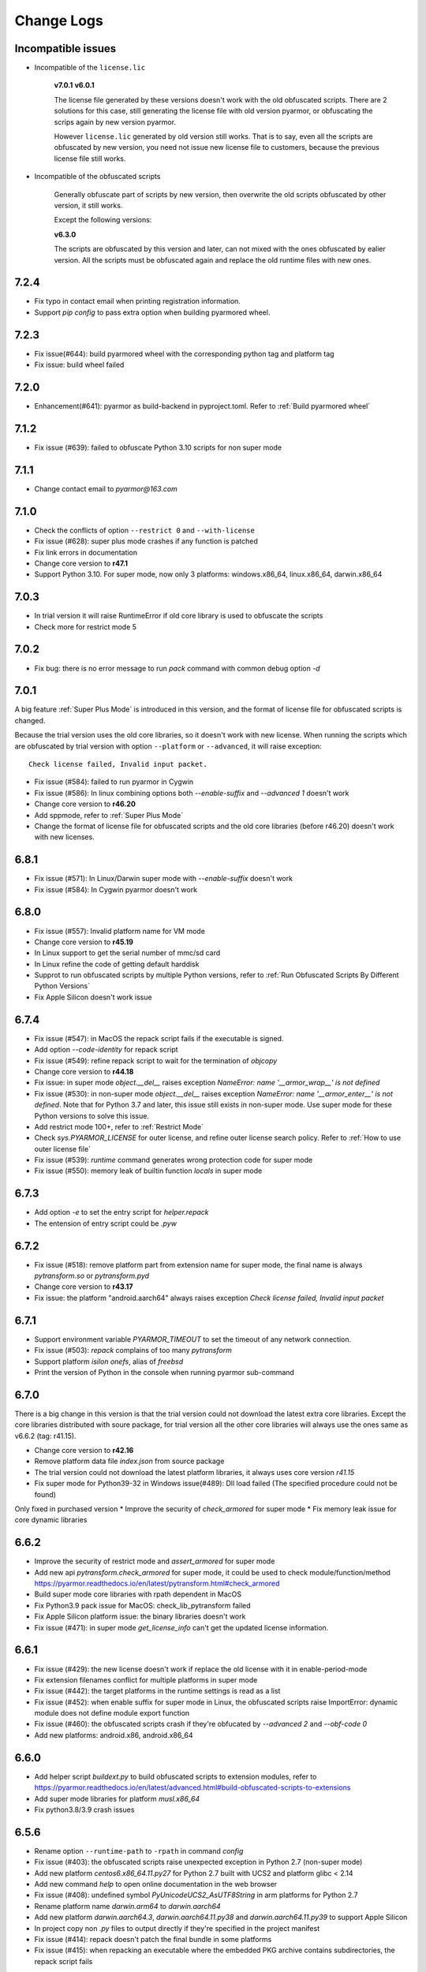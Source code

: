 .. _change logs:

Change Logs
===========

Incompatible issues
-------------------

* Incompatible of the ``license.lic``

   **v7.0.1**
   **v6.0.1**

   The license file generated by these versions doesn't work with the old
   obfuscated scripts. There are 2 solutions for this case, still generating the
   license file with old version pyarmor, or obfuscating the scrips again by new
   version pyarmor.

   However ``license.lic`` generated by old version still works. That is to say,
   even all the scripts are obfuscated by new version, you need not issue new
   license file to customers, because the previous license file still works.

* Incompatible of the obfuscated scripts

   Generally obfuscate part of scripts by new version, then overwrite the old
   scripts obfuscated by other version, it still works.

   Except the following versions:

   **v6.3.0**

   The scripts are obfuscated by this version and later, can not mixed with the
   ones obfuscated by ealier version. All the scripts must be obfuscated again
   and replace the old runtime files with new ones.

..
  The dev version could be installed by this command::

      pip install https://pyarmor.dashingsoft.com/downloads/temp/pyarmor-7.2.0.zip

  It may be changed from time to time to fix new bugs, please update it once it
  doesn't work. If the new version has been released in PyPi, please remove the
  dev version, install the stable version from PyPi.

7.2.4
-----
* Fix typo in contact email when printing registration information.
* Support `pip config` to pass extra option when building pyarmored wheel.

7.2.3
-----
* Fix issue(#644): build pyarmored wheel with the corresponding python tag and
  platform tag
* Fix issue: build wheel failed

7.2.0
-----
* Enhancement(#641): pyarmor as build-backend in pyproject.toml. Refer
  to :ref:`Build pyarmored wheel`

7.1.2
-----
* Fix issue (#639): failed to obfuscate Python 3.10 scripts for non super mode

7.1.1
-----
* Change contact email to `pyarmor@163.com`

7.1.0
-----
* Check the conflicts of option ``--restrict 0`` and ``--with-license``
* Fix issue (#628): super plus mode crashes if any function is patched
* Fix link errors in documentation
* Change core version to **r47.1**
* Support Python 3.10. For super mode, now only 3 platforms: windows.x86_64,
  linux.x86_64, darwin.x86_64

7.0.3
-----
* In trial version it will raise RuntimeError if old core library is used to
  obfuscate the scripts
* Check more for restrict mode 5

7.0.2
-----
* Fix bug: there is no error message to run `pack` command with common debug
  option `-d`

7.0.1
-----
A big feature :ref:`Super Plus Mode` is introduced in this version, and the
format of license file for obfuscated scripts is changed.

Because the trial version uses the old core libraries, so it doesn't work with
new license. When running the scripts which are obfuscated by trial version with
option ``--platform`` or ``--advanced``, it will raise exception::

    Check license failed, Invalid input packet.

* Fix issue (#584): failed to run pyarmor in Cygwin
* Fix issue (#586): In linux combining options both `--enable-suffix` and
  `--advanced 1` doesn't work
* Change core version to **r46.20**
* Add sppmode, refer to :ref:`Super Plus Mode`
* Change the format of license file for obfuscated scripts and the old core
  libraries (before r46.20) doesn't work with new licenses.

6.8.1
-----
* Fix issue (#571): In Linux/Darwin super mode with `--enable-suffix` doesn't work
* Fix issue (#584): In Cygwin pyarmor doesn't work

6.8.0
-----
* Fix issue (#557): Invalid platform name for VM mode
* Change core version to **r45.19**
* In Linux support to get the serial number of mmc/sd card
* In Linux refine the code of getting default harddisk
* Supprot to run obfuscated scripts by multiple Python versions, refer to
  :ref:`Run Obfuscated Scripts By Different Python Versions`
* Fix Apple Silicon doesn't work issue

6.7.4
-----
* Fix issue (#547): in MacOS the repack script fails if the executable is signed.
* Add option `--code-identity` for repack script
* Fix issue (#549): refine repack script to wait for the termination of `objcopy`
* Change core version to **r44.18**
* Fix issue: in super mode `object.__del__` raises exception `NameError: name
  '__armor_wrap__' is not defined`
* Fix issue (#530): in non-super mode `object.__del__` raises exception
  `NameError: name '__armor_enter__' is not defined`. Note that for Python 3.7
  and later, this issue still exists in non-super mode. Use super mode for these
  Python versions to solve this issue.
* Add restrict mode 100+, refer to :ref:`Restrict Mode`
* Check `sys.PYARMOR_LICENSE` for outer license, and refine outer license search
  policy. Refer to :ref:`How to use outer license file`
* Fix issue (#539): `runtime` command generates wrong protection code for super mode
* Fix issue (#550): memory leak of builtin function `locals` in super mode

6.7.3
-----
* Add option `-e` to set the entry script for `helper.repack`
* The entension of entry script could be `.pyw`

6.7.2
-----
* Fix issue (#518): remove platform part from extension name for super
  mode, the final name is always `pytransform.so` or `pytransform.pyd`
* Change core version to **r43.17**
* Fix issue: the platform "android.aarch64" always raises exception `Check
  license failed, Invalid input packet`

6.7.1
-----
* Support environment variable `PYARMOR_TIMEOUT` to set the timeout of any
  network connection.
* Fix issue (#503): `repack` complains of too many `pytransform`
* Support platform `isilon onefs`, alias of `freebsd`
* Print the version of Python in the console when running pyarmor sub-command

6.7.0
-----

There is a big change in this version is that the trial version could not
download the latest extra core libraries. Except the core libraries distributed
with soure package, for trial version all the other core libraries will always
use the ones same as v6.6.2 (tag: r41.15).

* Change core version to **r42.16**
* Remove platform data file `index.json` from source package
* The trial version could not download the latest platform libraries,
  it always uses core version `r41.15`
* Fix super mode for Python39-32 in Windows issue(#489): Dll load failed (The
  specified procedure could not be found)

Only fixed in purchased version
* Improve the security of `check_armored` for super mode
* Fix memory leak issue for core dynamic libraries

6.6.2
-----
* Improve the security of restrict mode and `assert_armored` for super mode
* Add new api `pytransform.check_armored` for super mode, it could be used to
  check module/function/method
  https://pyarmor.readthedocs.io/en/latest/pytransform.html#check_armored
* Build super mode core libraries with rpath dependent in MacOS
* Fix Python3.9 pack issue for MacOS: check_lib_pytransform failed
* Fix Apple Silicon platform issue: the binary libraries doesn't work
* Fix issue (#471): in super mode `get_license_info` can't get the updated
  license information.

6.6.1
-----
* Fix issue (#429): the new license doesn't work if replace the old license with
  it in enable-period-mode
* Fix extension filenames conflict for multiple platforms in super mode
* Fix issue (#442): the target platforms in the runtime settings is read as a list
* Fix issue (#452): when enable suffix for super mode in Linux, the obfuscated
  scripts raise ImportError: dynamic module does not define module export function
* Fix issue (#460): the obfuscated scripts crash if they're obfucated by
  `--advanced 2` and `--obf-code 0`
* Add new platforms: android.x86, android.x86_64

6.6.0
-----
* Add helper script `buildext.py` to build obfuscated scripts to extension
  modules, refer to
  https://pyarmor.readthedocs.io/en/latest/advanced.html#build-obfuscated-scripts-to-extensions
* Add super mode libraries for platform `musl.x86_64`
* Fix python3.8/3.9 crash issues

6.5.6
-----
* Rename option ``--runtime-path`` to ``-rpath`` in command `config`
* Fix issue (#403): the obfuscated scripts raise unexpected exception in Python
  2.7 (non-super mode)
* Add new platform `centos6.x86_64.11.py27` for Python 2.7 built with UCS2 and
  platform glibc < 2.14
* Add new command `help` to open online documentation in the web browser
* Fix issue (#408): undefined symbol `PyUnicodeUCS2_AsUTF8String` in arm
  platforms for Python 2.7
* Rename platform name `darwin.arm64` to `darwin.aarch64`
* Add new platform `darwin.aarch64.3`, `darwin.aarch64.11.py38` and
  `darwin.aarch64.11.py39` to support Apple Silicon
* In project copy non `.py` files to output directly if they're specified in the
  project manifest
* Fix issue (#414): repack doesn't patch the final bundle in some platforms
* Fix issue (#415): when repacking an executable where the embedded PKG archive
  contains subdirectories, the repack script fails

6.5.5
-----
* Add helper script `repack.py`, refer to
  https://pyarmor.readthedocs.io/en/latest/advanced.html#repack-pyinstaller-bundle-with-obfuscated-scripts
* Add more log message when downloading dynamic library failed
* Fix bug: it raises `'str' object has no attribute 'starswith'` when
  obfuscating scripts with some platforms
* Fix `pyarmor_runtime` reentrant issue

6.5.3
-----
* Refine output message when checking registration information by command
  `pyarmor register`
* Runtime function :func:`get_hd_info` accepts keyword parameters ``name`` to get
  hardware information of named device
* Command :ref:`hdinfo` accepts optional parameter ``name``
* Command :ref:`licenses` could bind obfuscated scripts to named hard disk
* Print pretty error message if checking license or loading core dynamic library
  fails when running non-super mode obfuscated scripts
* Fix issue (#387): exception `Function does not end with "):"` is raised when
  obfuscating the scripts

6.5.2
-----
* The command `register` also could register any text file only if it includes
  registration code in one single line
* Add new option `--buy` for command `register`, which used to open shopping
  cart of PyArmor: `pyarmor register --buy`

6.5.1
-----
* Fix issue: it raises exception to register a code by Python 2.7

6.5.0
-----
* Support super mode for Python3.9
* Show deprecation warning for `--advanced 1` and `--advanced 3` if super mode
  is available, use `--advanced 2` and `--advanced 4` instead
* Both registration code and file are supported by the command `register`

6.4.4
-----
* Fix issue (#355): the obfuscated script raises `DeprecationWarning` when
  getting user data from license file in super mode with Python3.8
* Fix issue (#357): Python3.9 doesn't work, the obfuscated scripts raise `unknow
  opcode 53/88` and segmentation fault

6.4.3
-----
* Fix issue(#337): project can't be configured with outer license
* Fix issue(#342): in Windows command `pack` doesn't work if the
  project isn't in the same drive of entry script

6.4.2
-----
* Support binding multiple mac addresses in one machine by format
  `<Mac1,Mac2,Mac3...>` in Windows and Linux
* For platform `linux.x86_64` and `linux.x86`, the core libraries of super mode
  for Python2.7 are linked to usc4, the old ones are linked to ucs2
* Fix pack command issue: outer license may not work in some cases
* The platform `linux.armv6` supports super mode

6.4.1
-----
* Fix bug: for big endian platform, it raises `RuntimeError: Invalid extension,
  no data found` when obfuscating scripts (#323)
* Fix bug: when obfuscating some special scripts in super mode, it raises
  `RuntimeError: Patch function "xxx" failed` (#326)
* Fix serial number of hard disk issue in Windows: the last character is missed
  in some special cases

6.4.0
-----
* Command `obfuscate` accepts multiple arguments as entry scripts
* Fix restrict mode crash issue for Python3.5~3.8 in 32-bit Windows
* Fix super mode issue: attempted relative import beyond top-level package
* Improve security of restrict mode
* For restrict mode 2, do not protect module attributes for performance
* Add restrict mode 5 to protect globals in functions
* Refine the documentation of restrict mode:
  https://pyarmor.readthedocs.io/en/latest/mode.html#restrict-mode
* Fix platform `centos6.x86_64` not found issue (#312)
* On Linux for command `licenses` the option `--bind-mac` supports new
  format: `IfName/MacAddress`, for example, `eth0/00:28:54:af:28`

6.3.7
-----
* A big improvement for restrict mode: the plain script couldn't visit any
  module attribute if this module is obfuscated by restrict mode 2, 3 or 4
* Add option `--runtime` for command `obfuscate`, `build`
* In command `runtime`, deprecate option `--super-mode` and `--vm-mode`, use
  `--advanced` instead.
* Fix encoding issue: couldn't get the right encoding if source encoding is in
  the second line
* Refine example scripts

6.3.6
-----
* Fix pack issue: if `pyi-makespec` could not be found, it will complain of
  `OSError: [WinError 2] The system cannot find the file specified.`
* Fix `PYTHONOPTIMIZE=2` doesn't work issue
* Fix super mode issue: auto patch failed if there are multiple lines in function header
* Fix command `register` issue: it could not show registration information even
  if register successfully. It's introduced in v6.3.5.

6.3.5
-----
* Fix pack project issue: not all the scripts in the project are re-obfuscated
  when packing the project again.
* Clean `license.lic` in the pyarmor package if option `--home` isn't used

6.3.4
-----
* Fix option `--home` issue: the file `license.lic` in this path doesn't work
* Improve the security of core dynamic libraries

6.3.3
-----
* Fix sub-package could not import `pytransform` when it's obfuscated by
  `--bootstrap 3` in super mode
* For Windows platform, add new modes `--advanced 3` and `--advanced 4` to
  enable vm protection.
  Refer to https://pyarmor.readthedocs.io/en/latest/mode.html#vm-mode
* The default value of option `obf-mod` is set to `2`
* Add new platform `linux.mips64` and `linux.mips64el`
* Fix super mode crash issue for `linux.armv7` and `linux.aarch32`

6.3.2
-----
* Fix super mode crash issue for Python37/38 in Windows
* Fix command `pack` issue: the obfuscation option `--enable-suffix` doesn't work

6.3.1
-----
* Fix super mode crash issue for Coroutine functions
* Fix super mode exception issue
* Fix restrict mode 3/4 doesn't work in some cases
* Fix super mode will complain of `insert one redundant line '[None, None]'` issue

6.3.0
-----
From this version, only 2 runtime files are required for non-super mode:

* pytranform.py
* _pytransform.so/dll/dylib

Most of the algorithm are refined to improve the security.

* Refine the algorithm to improve security and performance
* Refine default cross protection code
* Refine runtime files, remove `license.lic` and `pytransform.key`
* Refine pack command
* Refine the obfuscating process for cross platforms
* Refine `benchmark` command, and new option `--advanced`
  Refer to https://pyarmor.readthedocs.io/en/latest/performance.html
* Add platform `musl.mips32` for MIPS32 with musl-libc
* Add common options `--boot` for special cross platform obfuscating
* Rename platform names `alpine.*` to `musl.*`

**Upgrade notes**

The scripts are obfuscated by old version could not work with this version, they
must be obfuscated again.

6.2.9
-----
* Fix cross platform bug: in Windows it may raise exception
  `can't open file '...\Scripts\pyarmor': [Errno 2] No such file or directory`
* Fix super mode bug: in some cases super mode will raise exception `unknown opcode`

6.2.8
-----
* Fix arch `ppc64le` could not work issue
* In `pack` command, clean build cache automatically before packing the obfuscated scripts

6.2.7
-----
* Fix a crash issue in Darwin platform
* Fix super mode issue in Darwin: the obfuscated scripts report "image not found" (#256)
* Document experiment feature: `how to protect data file <https://pyarmor.readthedocs.io/en/latest/advanced.html#how-to-protect-data-files>`_

6.2.6
-----
* Fix `get_license_info` issue: the value of `CODE` is blank

6.2.5
-----
* Add option `--with-license` in the command `build`
* Fix pack issue: the option `--with-license` doesn't work in super mode
* If the code object couldn't be obfuscated in advanced 2 (super mode), fix it
  automatically by inserting one redundant line `[None, None]` at the beginning
  of this code object
* Ignore case when checking mac address if the license is bind to network card
* Add key `ISSUER` in the return value of `get_license_info`

6.2.4
-----
* Fix pack issue for Mac in super mode: `RuntimeError: unexpected pytransform.so`
* Fix pack issue for windows 32-bit system: the default license doesn't work in
  other machines, it complains of `License is not for this machine`

6.2.3
-----
* Add common option ``--home``, so PYARMOR_HOME can be set in the command line
* Fix pack issue: pack command may not work with super mode

6.2.2
-----
* Fix advanced mode issue: advanced mode 1 doesn't work in pyenv and some platforms
* Fix issue(#244): when obfuscating the scripts for cross platform and only one
  platform specified, the obfuscated scripts raise unexpected protection error.

6.2.1
-----
* Fix issue(#244): when specify only one platform the obfuscated scripts raise exception::

    [Errno 2] No such file or directory: 'xxx/_pytransform.so'

* Super mode supports windows.x86, linux.x86, linux.aarch64, linux.aarch32, linux.armv7

6.2.0
-----

In this version, **super mode** is introduced to improve the security.  In this
mode the structure of PyCode_Type is changed, and byte code or word code is
mapped, it's the highest security level in PyArmor. There is only one runtime
file required, that is extension module :mod:`pytransform`, and the form of
obfuscated scripts is unique, no so called :ref:`bootstrap code` which may make
some users confused. All the obfuscated scripts would be like this

.. code:: python

    from pytransform import pyarmor
    pyarmor(__name__, __file__, b'\x0a\x02...', 1)

It's recommended to enable this mode in suitable cases. Now only the latest
Python versions are supported:

* Python 2.7
* Python 3.7
* Python 3.8

It may support Python 3.5, 3.6 later, but Python 3.0~3.4 is out of plan.

* Add new option `--obf-mode`, `--obf-code`, `--wrap-mode` to command `obfuscate`
* Add new value 2 for option `--advanced` to enable super mode, refer to :ref:`using super mode`
* Fix multiprocessing issue: `ValueError: __mp_main__.__spec__ is None` (#232)
* The command `runtime` will generate default protection script `pytransform_protection.py`
* Add new option `--cross-protection` to command `obfuscate` to specify customized protection script
* The default cross protection code will not be injected the entry script if
  `--no-runtime` is specified as obfuscating the scripts. In this case, use
  option `--cross-protection` to specify one protection script
* Change the default capsule location from `~/.pyarmor_capsule.zip` to
  `~/.pyarmor/.pyarmor_capsule.zip`
* Add new functions `get_user_data`, `assert_armored` in runtime module `pytransform`
* Document `how to store runtime file license.lic to any location <https://pyarmor.readthedocs.io/en/latest/advanced.html#storing-runtime-file-license-lic-to-any-location>`_
* Remove the trailing dot from harddisk serial number, it may impact the license verified.

6.1.0
-----
* Add external plugin script `assert_armored.py`
* Enhance the command `licenses`:
   - The final argument could be empty, for example, `pyarmor licenses` will
     generate a default license to `licenses/pyarmor/license.lic`
   - If the output is end with `license.lic`, it will not append any other path,
     just save it as it is. For example, `pyarmor licenses -O dist/license.lic`
     will save the final output to `dist/license.lic`
   - Add new option `--fixed`, and document `how to use this option to improve
     the security`_
* In command `pack`, the default license will be generated with `--fixed` to
  improve the security

.. _how to use this option to improve the security: https://pyarmor.readthedocs.io/en/latest/advanced.html#binding-obfuscated-scripts-to-python-interpreter

6.0.2
-----
* Refine the obfuscated code object to improve security
* Refine plugin code to make it clear
  https://pyarmor.readthedocs.io/en/latest/how-to-do.html#how-to-deal-with-plugins
* Add internal plugin `assert_armored` and document basic usage
  https://pyarmor.readthedocs.io/en/latest/advanced.html#checking-imported-function-is-obfuscated

6.0.1
-----
* Fix restrict mode 3 bug: the obfuscated script crashes or complains of this
  error: `This function could not be called from the plain script` (#219)
* Fix bug: the obfuscated script raises unknown opcode error when the script is
  obfuscated by `obf_code=2` if there is recursive function call
* Fix command `init` and `config` bug: the entry script is set to `.` other than
  empty when passing ``--entry=""``
* Fix bug: the traceback will print very long line if the obfuscated script
  raises exception
* Fix bug: in some special cases the obfuscated scripts which are obfuscated
  with ``--enable-suffix`` still conflict with other obfuscated packages
* Refine the error message as violating restrict mode
* The obfuscated script will raise exception `RuntimeError` other than quit
  directly when something is wrong
  **Now it will print a pretty traceback to find where is the problem**
* When generating `license.lic` for the obfuscated scripts, the license version
  information will be embedded into the license file implicitly
* Do not transfer exception type to `PytransformError` as pyarmor initializes
  failed

**Upgrade notes:**

The license file generated by this version doesn't work with the old obfuscated
scripts. There are 2 solutions for this case:

* Still generating the license file with old version pyarmor
* Or obfuscating the scrips again by new version pyarmor

5.9.8
-----
* Fix restrict mode 3 bug: the obfuscated function failed if it's called from
  generator function even in the obfuscated script.
* In pack command it will try to use the encoding `coding: xxx` in the first
  comment line of `.spec` file

5.9.7
-----
* Fix pack issue: it will raise `UnicodeDecodeError` when the source path
  includes non-ascii characters(#217)
* Fix obfuscate issue for Python2: it will raise `UnicodeDecodeError` when the
  source path includes non-ascii characters
* Refine pack command: it will print the output of PyInstaller to the console
  either

5.9.6
-----
* Refine pack command. Now it's easy to pack the obfuscated scripts with an
  exists `.spec` file, just specify it by ``-s``, refer to
  https://pyarmor.readthedocs.io/en/latest/advanced.html#bundle-obfuscated-scripts-with-customized-spec-file

5.9.5
-----
* Change the plugin search policy, do not support enviorment variable
  `PYARMOR_PLUGIN`, but search folder `plugins` in the pyarmor package path.
* Add a new path `plugins` in the package source, there are several common
  plugins. So it's easy to check internet time by this way::

      pyarmor obfuscate --plugin check_ntp_time foo.py

  Before that both of these lines should be inserted into ``foo.py``::

      # {PyArmor Plugins}
      # PyArmor Plugin: check_ntp_time()

* Fix pack bug: `pyi-makespec: error: unrecognized arguments: -y` if
  extra options are passed
* Document command `pack` in details:
  https://pyarmor.readthedocs.io/en/latest/man.html#pack

5.9.4
-----
* Fix pack issue: `pyi-makespec` doesn't work
* Add new platform: `uclibc-armv7`
* Fix issue: guess encoding failed if there are non-ascii characters in the second line
* Document how to work with Nuitka,
  https://pyarmor.readthedocs.io/en/latest/advanced.html#work-with-nuitka

5.9.3
-----
* Add new option ``--enable-period-mode`` in the command `licenses`
* When running the obfuscated scripts it will check license periodly (per hour)
  if the option ``--enable-period-mode`` is set in the license file

5.9.2
-----
* Fix bug: the command `pyarmor runtime --platform alpine.x86_64` raises error (#201)
* Fix bug: the platform `linux.armv6` doesn't work in Raspberry PI Zero W,
  rebuild the dynamic library with `-march=armv6 -mfloat-abi=hard -marm`

5.9.1
-----
* Python debugger and profile tool could work with the plain python
  scripts even if the obfuscated packages are imported. Note that the
  obfuscated scripts still couldn't be traced.
* Refine `pack` command, use `pyi-makespec` to generate `.spec` file
* Fix advanced mode fails in some linux platforms
* Support platform `linux.armv6`
* Fix python38 issue: in the wrap mode the footer block isn't executed

5.9.0
-----
pyarmor-webui is published as a separated package, it has been removed from
source package of pyarmor. Now it's a full feature webui, and could be installed
by `pip install pyarmor-webui`.

* Support environment variable `PYARMOR_HOME` as one extra path to find the
  `license.lic` of pyarmor. Now the search order is:
    - In the package path of pyarmor
    - `$PYARMOR_HOME/.pyarmor/license.lic`
    - `$HOME/.pyarmor/license.lic`
    - `$USERPROFILE/.pyarmor/license.lic` (Only for Windows)
* In command `licenses` if option `output` is set, do not append extra path
  `licenses` in the final output path
* In command `obfuscate` with option `--exact`, all the scripts list in the
  command line will be taken as entry script.
* The last argument in command `pack` could be a project path or .json file
* Add new option ``--name`` in the command `pack`
* Add new project attribute `license_file`, `bootstrap_code`
* Add new option ``--with-license``, ``--bootstrap`` in the command `config`
* Add new option ``--bootstrap`` in the command `obfuscate`
* The options ``--package-runtime`` doesn't support `2` and `3`, use
  ``--bootstrap=2`` or ``--bootstrap=3`` instead
* For command `licenses` the generated license could be printed to stdout by
  setting the option ``--output`` to `stdout`

5.8.9
-----
* Fix cross platform issue for vs2015.x86 and vs2015.x86_64
* In command `config` add option ``--advanced`` as alias of ``--advanced-mode``

5.8.8
-----
* Fix issue: the obfuscated scripts will crash when importing the
  packages obfuscated with advanced mode by other registered pyarmor

5.8.7
-----
In this version, the scripts could be obfuscated with option ``--enable-suffix``,
then the name of the runtime package and builtin functions will be unique. By
this way the scripts obfuscated by different capsule could run in the same
Python interpreter.

For example, the bootstrap code may like this with suffix `_vax_000001`::

    from pytransform_vax_000001 import pyarmor_runtime
    pyarmor_runtime(suffix="_vax_000001")

Refer to
https://pyarmor.readthedocs.io/en/latest/advanced.html#obfuscating-package-no-conflict-with-others

* Add option ``--enable-suffix`` in the commands `obfuscate`, `config` and `runtime`
* Add option ``--with-license`` in the command `pack`
* Fix issue: the executable file made by `pack` raises protection fault exception on MacOSX

5.8.6
-----
* Raise exception other than `sys.exit(1)` when pyarmor_runtime fails
* Refine cross protection code to improve the security
* Fix issue: advanced mode fails in some MacOSX machines with python2.7

5.8.5
-----
* Add platform data file `index.json` to source package
* Refine core library for platform MacOSX

5.8.4
-----
* Fix issue: advanced mode doesn't work in some MacOSX machines.
* Fix issue: can't get the serial number of SSD harddisk in MacOSX platform

5.8.3
-----
* Fix issue: the `_pytransform.dll` for windows.x86_64 is not latest

5.8.2
-----
* Fix issue: the option ``--exclude`` in command `obfuscate` could not exclude `.py` files
* Refine command `pack`

5.8.1
-----
* Fix issue: check license failed if there is no environment variable `HOME` in linux platform
* Add new value `3` for option ``--package-runtime``, the bootstrap code will always use relative import with an extra leading dot
* The command `runtime` also generates bootstrap script `pytransform_bootstrap.py`
* Add option ``--inside`` in command `runtime` to generate bootstrap package `pytransform_bootstrap`
* Document how to run unittest of obfuscated scripts, refer to
  https://pyarmor.readthedocs.io/en/latest/advanced.html#run-unittest-of-obfuscated-scripts

5.8.0
-----
* Move the license file of pyarmor from the install path of pyarmor package to user home path `~/.pyarmor`
* Refine error messages so that the users could solve most of problems by the hints.
* Refine command `pack`, use hook `hook-pytransform.py` to add the runtime files.
* The command `pack` supports customized spec file, refer to
  https://pyarmor.readthedocs.io/en/latest/advanced.html#bundle-obfuscated-scripts-with-customized-spec-file
* In runtime module `pytransform`, the functions may raise `Exception` instead of `PytransformError` in some cases.
* In command `register`, add option ``--legency`` to store `license.lic` in the traditional way
* Fix platform name issue: in some linux platforms the platform name may not be right

5.7.10
------
* Fix new linux platform `centos6.x86_64` issue: raise TypeError when run `pyarmor` twice.

5.7.9
-----
* Support new linux platform `centos6.x86_64`, arch is x86_64, glibc < 2.14
* Do not print traceback if no option ``--debug`` specified as running `pyarmor`

5.7.8
-----
* When the obfuscated scripts raise exception, eliminate the very long line from traceback to make it clear

5.7.7
-----
* Fix issue: `pyarmor` load `_pytransform.dll` faild by 32-bit Python in 64-bit Windows.

5.7.6
-----
* Add option ``--update`` for command `download` to update all the downloaded dynamic libraries automatically
* Fix issue: the obfuscated script raises unexpected exception when the license is expired

5.7.5
-----
* Standardize platform names, refer to
  https://pyarmor.readthedocs.io/en/v5.7.5/platforms.html#standard-platform-names
* Run obfuscated scripts in multiple platforms, refer to
  https://pyarmor.readthedocs.io/en/v5.7.5/advanced.html#running-obfuscated-scripts-in-multiple-platforms
* Downloaded dynamic library files by command `command` will be saved in the
  `~/.pyarmor/platforms` other than the installed path of pyarmor package.
* Refine `platforms` folder structure according to new standard platform name
* In command `obfuscate`, `build`, `runtime`, specify the option ``--platform``
  multiple times, so that the obfuscated scripts could run in these platforms

5.7.4
-----
* Fix issue: command `obfuscate` fails if the option ``--src`` is specifed

5.7.3
-----
* Refine :mod:`pytransform` to handle error message of core library
* Refine command online help message
* Sort the scripts being to obfuscated to fix some random errors (#143)
* Raise exception other than call `sys.exit` if `pyarmor` is called from another Python script directly
* In the function `get_license_info` of module :mod:`pytransform`
    - Change the value to `None` if there is no corresponding information
    - Change the key name `expired` to upper case `EXPIRED`

5.7.2
-----
* Fix plugin codec issue (#138): 'gbk' codec can't decode byte 0x82 in position 590: illegal multibyte sequence
* Project src may be relative path base on project path
* Refine plugin and document it in details: https://pyarmor.readthedocs.io/en/v5.7.2/how-to-do.html#how-to-deal-with-plugins
* Add common option ``--debug`` for `pyarmor` to show more information in the console
* Project commands, for examples `build`, `cofig`, the last argument supports any valid project configuration file

5.7.1
-----
* Add command `runtime` to generate runtime package separately
* Add the first character as alias for command `obfuscate, licenses, pack, init, config, build`
* Fix cross platform obfuscating scripts don't work issue (#136).
  This bug should be exists from v5.6.0 to v5.7.0
  Related target platforms `armv5, android.aarch64, ppc64le, ios.arm64, freebsd, alpine, alpine.arm, poky-i586`

5.7.0
-----
There are 2 major changes in this version:

1. The runtime files are saved in the separated folder `pytransform` as package::

    dist/
        obf_foo.py

        pytransform/
            __init__.py
            license.lic
            pytransform.key
            ...

**Upgrade notes**:

* If you have generated new runtime file "license.lic", it should be copied to
  `dist/pytransform` other than `dist/`

* If you'd like to save the runtime files in the same folder with obfuscated
  scripts as before, obfuscating the scripts with option `package-runtime` like
  this::

    pyarmor obfuscate --package-runtime=0 foo.py
    pyarmor build --package-runtime=0

2. The bootstrap code must be in the obfuscated scripts, and it must be entry
   script as obfuscating.

**Upgrade notes**:

* If you have inserted bootstrap code into the obfuscated script `dist/foo.py`
  which is obfuscated but not as entry script manually. Do it by this command
  after v5.7.0::

    pyarmor obfuscate --no-runtime --exact foo.py

* If you need insert bootstrap code into plain script, first obfuscate an empty
  script like this::

    echo "" > pytransform_bootstrap.py
    pyarmor obfuscate --no-runtime --exact pytransform_bootstrap.py

  Then import `pytransform_bootstrap` in the plain script.

Other changes:

* Change default value of project attribute `package_runtime` from 0 to 1
* Change default value of option ``--package-runtime`` from 0 to 1 in command `obfuscate`
* Add option ``--no-runtime`` for command `obfuscate`
* Add optioin ``--disable-restrict-mode`` for command `licenses`

5.6.8
-----
* Add option ``--package-runtime`` in command `obfuscate`, `config` and `build`
* Add attribute `package_runtime` for project
* Refine default cross protection code
* Remove deprecated flag for option ``--src`` in command `obfuscate`
* Fix help message errors in command `obfuscate`

5.6.7
-----
* Fix issue (#129): "Invalid input packet" on raspberry pi (armv7)
* Add new obfuscation mode: obf_code == 2

5.6.6
-----
* Remove unused exported symbols from core libraries

5.6.5
-----
* Fix win32 issue: verify license failed in some cases
* Refine core library to improve security

5.6.4
-----
* Fix segmentation fault issue for Python 3.8

5.6.3
-----
* Add option `-x` in command `licenses` to save extra data in the license file. It's mainly used to extend license type.

5.6.2
-----
* Fix `pyarmor-webui` start issue in some cases:  can't import name '_project'

5.6.1
-----
* The command `download` will check the version of dynamic library to
  be sure it works with the current PyArmor.

5.6.0
-----
In this version, new `private capsule`, which use 2048 bits RSA key to
improve security for obfucated scripts, is introduced for purchased
users. All the trial versions still use one same `public capsule`
which use 1024 bits RSA keys. After purchasing PyArmor, a keyfile
which includes license key and `private capsule` will be sent to
customer by email.

For the previous purchased user, the old private capsules which are
generated implicitly by PyArmor after registered PyArmor still work,
but maybe not supported later. Contact jondy.zhao@gmail.com if you'd
like to use new `private capsule`.

The other changes:

* Command `register` are refined according to new private capsule

**Upgrade Note for Previous Users**

There are 2 solutions:

1. Still use old license code.

It's recommanded that you have generated some customized "license.lic"
for the obfuscated scrips and these "license.lic" files have been
issued to your customers. If use new key file, all the previous
"license.lic" does not work, you need generate new one and resend to
your customers.

Actually the command `pip install --upgrade pyarmor` does not overwrite the
purchased license code, you need not run command `pyarmor register` again. It
should still work, you can check it by run `pyarmor -v`.

Or in any machine in which old version pyarmor is running, compress the
following 2 files to one archive "pyarmor-regfile.zip":

* license.lic, which locates in the installed path of pyarmor
* .pyarmor_capsule.zip, which locates in the user HOME path

Then register this keyfile in the new version of pyarmor

    pyarmor register pyarmor-regfile.zip

2. Use new key file.

It's recommanded that you have not yet issued any customized "license.lic" to
your customers.

Forward the purchased email received from MyCommerce to jondy.zhao@gmail.com,
and the new key file will be sent to the registration email. If pyarmor license
is purchased after 2017-10-10, no fee for this upgrading. Before 2017-10-10,
please purchase a new license for latest pyarmor.

5.5.7
-----
* Fix webui bug: raise "name 'output' is not defined" as running `packer`

5.5.6
-----
* Add new restrict mode 2, 3 and 4 to improve security of the obfuscated scripts, refer to :ref:`Restrict Mode`
* In command `obfuscate`, option ``--restrict`` supports new value 2, 3 and 4
* In command `config`, option ``--disable-restrict-mode`` is deprecrated
* In command `config`, add new option ``--restrict``
* In command `obfuscate` the last argument could be a directory

5.5.5
-----
* Win32 issue: the obfuscated scripts will print extra message.

5.5.4
-----
* Fix issue: the output path isn't correct when building a package with multiple entries
* Fix issue: the obfuscated scripts raise SystemError "unknown opcode" if advanced mode is enabled in some MacOS machines

5.5.3
-----
* Fix issue: it will raise error "Invalid input packet" to import 2 independent obfuscated packages in 64-bit Windows.

5.5.2
-----
* Fix bug of command `pack`: the obfuscated modules aren't packed into the
  bundle if there is an attribute `_code_cache` in the `a.pure`

5.5.1
-----
* Fix bug: it could not obfuscate more than 32 functions in advanced mode even
  pyarmor isn't trial version.
* In command `licenses`, the output path of generated license file is truncated
  if the registration code is too long, and all the invalid characters for path
  are removed.

5.5.0
-----
* Fix issue: Warning: code object xxxx isn't wrapped (#59)
* Refine command `download`, fix some users could not download library file from pyarmor.dashingsoft.com
* Introduce advanced mode for x86/x64 arch, it has some limitations in trial version
* Add option ``--advanced`` for command `obfuscate`
* Add new property `advanced_mode` for project

A new feature **Advanced Mode** is introduced in this version. In this mode the
structure of PyCode_Type is changed a little to improve the security. And a hook
also is injected into Python interpreter so that the modified code objects could
run normally. Besides if some core Python C APIs are changed unexpectedly, the
obfuscated scripts in advanced mode won't work. Because this feature is highly
depended on the machine instruction set, it's only available for x86/x64 arch
now. And pyarmor maybe makes mistake if Python interpreter is compiled by old
gcc or some other `C` compiles. It's welcome to report the issue if Python
interpreter doesn't work in advanced mode.

Take this into account, the advanced mode is disabled by default. In order to
enable it, pass option ``--advanced`` to command `obfuscate`. But in next minor
version, this mode may be enable by default.

**Upgrade Notes**:

Before upgrading, please estimate Python interpreter in product environments to
be sure it works in advanced mode. Here is the guide

https://github.com/dashingsoft/pyarmor-core/tree/v5.3.0/tests/advanced_mode/README.md

It is recommended to upgrade in the next minor version.

5.4.6
-----
* Add option ``--without-license`` for command `pack`. Sample usage refer to
  https://pyarmor.readthedocs.io/en/latest/advanced.html#bundle-obfuscated-scripts-to-one-executable-file
* Add option ``--debug`` for command `pack`. If this option isn't set, all the build files will be removed after packing.

5.4.5
-----
* Enhancement: In Linux support to get the serial number of NVME harddisk
* Fix issue: After run command `register`, pyarmor could not generate capsule if there is `license.lic` in the current path

5.4.4
-----
* Fix issue: In Linux could not get the serial number of SCSI harddisk
* Fix issuse: In Windows the serial number is not right if the leading character is alpha number

5.4.3
-----
* Add function `get_license_code` in runtime module `pytransform`, which mainly used in plugin to extend license type.
  Refer to https://pyarmor.readthedocs.io/en/latest/advanced.html#using-plugin-to-extend-license-type
* Fix issue: the command `download` always shows trial version

5.4.2
-----
* Option ``--exclude`` can use multiple times in command `obfuscate`
* Exclude build path automatically in command `pack`

5.4.1
-----
* New feature: do not obfuscate functions which name starts with `lambda_`
* Fix issue: it will raise `Protection Fault` as packing obfuscated scripts to one file

5.4.0
-----
* Do not obfuscate lambda functions by default
* Fix issue: local variable `platname` referenced before assignment

5.3.13
------
* Add option ``--url`` for command `download`

5.3.12
------
* Add integrity checks for the downloaded binaries (#85)

5.3.11
------
* Fix issue: get wrong harddisk's serial number for some special cases in Windows

5.3.10
------
* Query harddisk's serial number without administrator in Windows

5.3.9
-----
* Remove the leading and trailing whitespace of harddisk's serial number

5.3.8
-----
* Fix non-ascii path issue in Windows

5.3.7
-----
* Fix bug: the bootstrap code isn't inserted correctly if the path of entry script is absolute path.

5.3.6
-----
* Fix bug: protection code can't find the correct dynamic library if distributing obfuscated scripts to other platforms.
* Document how to distribute obfuscated scripts to other platforms
  https://pyarmor.readthedocs.io/en/latest/advanced.html#distributing-obfuscated-scripts-to-other-platform

5.3.5
-----
* The bootstrap code could run many times in same Python interpreter.
* Remove extra `.` from the bootstrap code of `__init__.py` as building project without runtime files.

5.3.4
-----
* Add command `download` used to download platform-dependent dynamic libraries
* Keep shell line for obfuscated entry scripts if there is first line starts with `#!`
* Fix issue: if entry script is not in the `src` path, bootstrap code will not be inserted.

5.3.3
-----
* Refine `benchmark` command
* Document the performance of obfuscated scripts https://pyarmor.readthedocs.io/en/latest/performance.html
* Add command `register` to take registration code effects
* Rename trial license file `license.lic` to `license.tri`

5.3.2
-----
* Fix bug: if there is only one comment line in the script it will raise IndexError as obfuscating this script.

5.3.1
-----
* Refine `pack` command, and make output clear.
* Document plugin usage to extend license type for obufscated scripts. Refer to
  https://pyarmor.readthedocs.io/en/latest/advanced.html#using-plugin-to-extend-license-type

5.3.0
-----
* In the trial version of PyArmor, it will raise error as obfuscating the code object which size is greater than 32768 bytes.
* Add option ``--plugin`` in command `obfuscate`
* Add property `plugins` for Project, and add option ``--plugin`` in command `config`
* Change default build path for command `pack`, and do not remove it after command finished.

5.2.9
-----
* Fix segmentation fault issue for python3.5 and before: run too big obfuscated code object (>65536 bytes) will crash (#67)
* Fix issue: missing bootstrap code for command `pack` (#68)
* Fix issue: the output script is same as original script if obfuscating scripts with option ``--exact``

5.2.8
-----
* Fix issue: `pyarmor -v` complains `not enough arguments for format string`

5.2.7
-----
* In command `obfuscate` add new options ``--exclude``, ``--exact``,
  ``--no-bootstrap``, ``--no-cross-protection``.
* In command `obfuscate` deprecate the options ``--src``, ``--entry``,
  ``--cross-protection``.
* In command `licenses` deprecate the option ``--bind-file``.

5.2.6
-----
* Fix issue: raise codec exception as obfuscating the script of utf-8 with BOM
* Change the default path to user home for command `capsule`
* Disable restrict mode by default as obfuscating special script `__init__.py`
* Refine log message

5.2.5
-----
* Fix issue: raise IndexError if output path is '.' as building project
* For Python3 convert error message from bytes to string as checking license failed
* Refine version information

5.2.4
-----
* Fix arm64 issue: verify rsa key failed when running the obufscated scripts(#63)
* Support ios (arm64) and ppc64le for linux

5.2.3
-----
* Refine error message when checking license failed
* Fix issue: protection code raises ImportError in the package file `__init.py__`

5.2.2
-----
* Improve the security of dynamic library.

5.2.1
-----
* Fix issue: in restrict mode the bootstrap code in `__init__.py` will raise exception.
* Add option ``--cross-protection`` in command `obfuscate`

5.2.0
-----
* Use global capsule as default capsule for project, other than creating new one for each project
* Add option ``--obf-code``, ``--obf-mod``, ``--wrap-mode``, ``--cross-protection`` in command `config`
* Add new attributes for project: `obf_code`, `obf_mod`, `wrap_mode`, `cross_protection`
* Deprecrated project attributes `obf_code_mode`, `obf_module_mode`, use `obf_code`, `obf_mod`, `wrap_mode` instead
* Change the behaviours of `restrict mode`, refer to https://pyarmor.readthedocs.io/en/latest/advanced.html#restrict-mode
* Change option ``--restrict`` in command `obfuscate` and `licenses`
* Remove option ``--no-restrict`` in command `obfuscate`
* Remove option ``--clone`` in command `init`

5.1.2
-----
* Improve the security of PyArmor self

5.1.1
-----
* Refine the procedure of encrypt script
* Reform module `pytransform.py`
* Fix issue: it will raise exception if no entry script when obfuscating scripts
* Fix issue: 'gbk' codec can't decode byte 0xa1 in position 28 (#51)
* Add option ``--upgrade`` for command `capsule`
* Merge runtime files `pyshield.key`, `pyshield.lic` and `product.key` into `pytransform.key`

**Upgrade notes**

The capsule created in this version will include a new file
`pytransform.key` which is a replacement for 3 old runtime files:
`pyshield.key`, `pyshield.lic` and `product.key`.

The old capsule which created in the earlier version still works, it
stills use the old runtime files. But it's recommended to upgrade the
old capsule to new version. Just run this command::

    pyarmor capsule --upgrade

All the license files generated for obfuscated scripts by old capsule
still work, but all the scripts need to be obfuscated again to take
new capsule effects.

5.1.0
-----
* Add extra code to protect dynamic library `_pytransform` when obfuscating entry script
* Fix compling error when obfuscating scripts in windows for Python 26/30/31 (newline issue)

5.0.5
-----
* Refine `protect_pytransform` to improve security, refer to https://pyarmor.readthedocs.io/en/latest/security.html

5.0.4
-----
* Fix `get_expired_days` issue, remove decorator `dllmethod`
* Refine output message of `pyarmor -v`

5.0.3
-----
* Add option `-q`, ``--silent``, suppress all normal output when running any PyArmor command
* Refine runtime error message, make it clear and more helpful
* Add new function `get_hd_info` in module `pytransform` to get hardware information
* Remove function `get_hd_sn` from module `pytransform`, use `get_hd_info` instead
* Remove useless function `version_info`, `get_trial_days` from module `pytransform`
* Remove attribute `lib_filename` from module `pytransform`, use `_pytransform._name` instead
* Add document https://pyarmor.readthedocs.io/en/latest/pytransform.html
* Refine document https://pyarmor.readthedocs.io/en/latest/security.html

5.0.2
-----
* Export `lib_filename` in the module pytransform in order to protect
  dynamic library `_pytransform`.  Refer to

  https://pyarmor.readthedocs.io/en/latest/security.html

5.0.1
-----

Thanks to GNU lightning, from this version, the core routines are
protected by JIT technicals. That is to say, there is no binary code
in static file for core routines, they're generated in runtime.

Besides, the pre-built dynamic library for linux arm32/64 are packed
into the source package.

Fixed issues:

* The module `multiprocessing` starts new process failed in obfuscated script:

    `AttributeError: '__main__' object has no attribute 'f'`

4.6.3
-----
* Fix backslash issue when running `pack` command with `PyInstaller`
* When PyArmor fails, if `sys.flags.debug` is not set, only print error message, no traceback printed

4.6.2
-----
* Add option ``--options`` for command `pack`
* For Python 3, there is no new line in the output when `pack` command fails

4.6.1
-----
* Fix license issue in 64-bit embedded platform

4.6.0
-----
* Fix crash issue for special code object in Python 3.6

4.5.5
-----
* Fix stack overflow issue

4.5.4
-----
* Refine platform name to search dynamic library `_pytransform`

4.5.3
-----
* Print the exact message when checking license failed to run obfuscated scripts.

4.5.2
-----
* Add documentation https://pyarmor.readthedocs.io/en/latest/
* Exclude `dist`, `build` folder when executing `pyarmor obfuscate --recursive`

4.5.1
-----
* Fix #41: can not find dynamic library `_pytransform`

4.5.0
-----
* Add anti-debug code for dynamic library `_pytransform`

4.4.2
-----
* Change default capsule to user home other than the source path of `pyarmor`

4.4.2
-----
This patch mainly changes webui, make it simple more:

* WebUI : remove source field in tab Obfuscate, and remove ipv4 field in tab Licenses
* WebUI Packer: remove setup script, add output path, only support PyInstaller

4.4.1
-----
* Support Py2Installer by a simple way
* For command `obfuscate`, get default `src` and `entry` from first argument, ``--src`` is not required.
* Set no restrict mode as default for new project and command `obfuscate`, `licenses`

4.4.0
-----

* Pack obfuscated scripts by command `pack`

In this version, introduces a new command `pack` used to pack
obfuscated scripts with `py2exe` and `cx_Freeze`. Once the setup
script of `py2exe` or `cx_Freeze` can bundle clear python scripts,
`pack` could pack obfuscated scripts by single command: `pyarmor
pack --type cx_Freeze /path/to/src/main.py`

* Pack obfuscated scripts by WebUI packer

WebUI is well reformed, simple and easy to use.

http://pyarmor.dashingsoft.com/demo/index.html

4.3.4
-----
* Fix start pyarmor issue for `pip install` in Python 2

4.3.3
-----
* Fix issue: missing file in wheel

4.3.2
-----
* Fix `pip` install issue in MacOS
* Refine sample scripts to make workaround for py2exe/cx_Freeze simple

4.3.1
-----
* Fix typos in examples
* Fix bugs in sample scripts

4.3.0
-----
In this version, there are three significant changes:

[Simplified WebUI](http://pyarmor.dashingsoft.com/demo/index.html)
[Clear Examples](src/examples/README.md), quickly understand the most features of Pyarmor
[Sample Shell Scripts](src/examples), template scripts to obfuscate python source files

* Simply webui, easy to use, only input one filed to obfuscate python scripts
* The runtime files will be always saved in the same path with obfuscated scripts
* Add shell scripts `obfuscate-app`, `obfuscate-pkg`,
  `build-with-project`, `build-for-2exe` in `src/examples`, so that
  users can quickly obfuscate their python scripts by these template
  scripts.
* If entry script is `__init__.py`, change the first line of bootstrap
  code `from pytransform import pyarmor runtime` to `from .pytransform
  import pyarmor runtime`
* Rewrite examples/README.md, make it clear and easy to understand
* Do not generate entry scripts if only runtime files are generated
* Remove choice `package` for option ``--type`` in command `init`, only `pkg` reserved.

4.2.3
-----
* Fix `pyarmor-webui` can not start issue
* Fix `runtime-path` issue in webui
* Rename platform name `macosx_intel` to `macosx_x86_64` (#36)

4.2.2
-----
* Fix webui import error.

4.2.1
-----
* Add option ``--recursive`` for command `obfuscate`

4.1.4
-----
* Rewrite project long description.

4.1.3
-----
* Fix Python3 issue for `get_license_info`

4.1.2
-----
* Add function `get_license_info` in `pytransform.py` to show license information

4.1.1
-----
* Fix import `main` from `pyarmor` issue

4.0.3
-----
* Add command `capsule`
* Find default capsule in the current path other than ``--src`` in command `obfuscate`
* Fix pip install issue #30

4.0.2
-----
* Rename `pyarmor.py` to `pyarmor-depreted.py`
* Rename `pyarmor2.py` to `pyarmor.py`
* Add option ``--capsule``, `-disable-restrict-mode` and ``--output`` for command `licenses`

4.0.1
-----
* Add option ``--capsule`` for command `init`, `config` and `obfuscate`
* Deprecate option ``--clone`` for command `init`, use ``--capsule`` instead
* Fix `sys.settrace` and `sys.setprofile` issues for auto-wrap mode

3.9.9
-----
* Fix segmentation fault issues for `asyncio`, `typing` modules

3.9.8
-----
* Add documentation for examples (examples/README.md)

3.9.7
-----
* Fix windows 10 issue: access violation reading 0x000001ED00000000

3.9.6
-----
* Fix the generated license bind to fixed machine in webui is not correct
* Fix extra output path issue in webui

3.9.5
-----
* Show registration code when printing version information

3.9.4
-----
* Rewrite long description of package in pypi

3.9.3
-----
* Fix issue: `__file__` is not really path in main code of module when import obfuscated module

3.9.2
-----
* Replace option ``--disable-restrict-mode`` with ``--no-restrict`` in command `obfuscate`
* Add option ``--title`` in command `config`
* Change the output path of entry scripts when entry scripts belong to package
* Refine document `user-guide.md` and `mechanism.md`

3.9.1
-----
* Add option ``--type`` for command `init`
* Refine document `user-guide.md` and `mechanism.md`

3.9.0
-----
This version introduces a new way `auto-wrap` to protect python code when it's imported by outer scripts.

Refer to [Mechanism Without Restrict Mode](src/mechanism.md#mechanism-without-restrict-mode)

* Add new mode `wrap` for ``--obf-code-mode``
* Remove `func.__refcalls__` in `__wraparmor__`
* Add new project attribute `is_package`
* Add option ``--is-package`` in command `config`
* Add option ``--disable-restrict-mode`` in command `obfuscate`
* Reset `build_time` when project configuration is changed
* Change output path when `is_package` is set in command `build`
* Change default value of project when find `__init__.py` in comand `init`
* Project attribute `entry` supports absolute path

3.8.10
------
* Fix shared code object issue in `__wraparmor__`

3.8.9
-----
* Clear frame as long as `tb` is not `Py_None` when call `__wraparmor__`
* Generator will not be obfucated in `__wraparmor__`

3.8.8
-----
* Fix bug: the `frame.f_locals` still can be accessed in callback function

3.8.7
-----
* The `frame.f_locals` of `wrapper` and wrapped function will return an empty dictionary once `__wraparmor__` is called.

3.8.6
-----
* The `frame.f_locals` of `wrapper` and wrapped function return an empty dictionary, all the other frames still return original value.

3.8.5
-----
* The `frame.f_locals` of all frames will always return an empty dictionary to protect runtime data.
* Add extra argument `tb` when call `__wraparmor__` in decorator `wraparmor`, pass None if no exception.

3.8.4
-----
* Do not touch `frame.f_locals` when raise exception, let decorator `wraparmor` to control everything.

3.8.3
-----
* Fix issue: option ``--disable-restrict-mode`` doesn't work in command `licenses`
* Remove freevar `func` from `frame.f_locals` when raise exception in decorator `wraparmor`

3.8.2
-----
* Change module filename to `<frozen modname>` in traceback, set attribute `__file__` to real filename when running obfuscated scripts.

3.8.1
-----
* Try to access original func_code out of decorator `wraparmor` is forbidden.

3.8.0
-----
* Add option ``--output`` for command `build`, it will override the value in project configuration file.
* Fix issue: defalut project output path isn't relative to project path.
* Remove extra file "product.key" after obfuscating scripts.

3.7.5
-----
* Remove dotted name from filename in traceback, if it's not a package.

3.7.4
-----
* Strip `__init__` from filename in traceback, replace it with package name.

3.7.3
-----
* Remove brackets from filename in traceback, and add dotted prefix.

3.7.2
-----
* Change filename in traceback to `<frozen [modname]>`, other than original filename

3.7.1
-----
* Fix issue #12: module attribute `__file__` is filename in build machine other than filename in target machine.
* Builtins function `__wraparmor__` only can be used in the decorator `wraparmor`

3.7.0
-----
* Fix issue #11: use decorator "wraparmor" to obfuscate func_code as soon as function returns.
* Document usage of decorator "wraparmor",  refer to **src/user-guide.md#use-decorator-to-protect-code-objects-when-disable-restrict-mode**

3.6.2
-----
* Fix issue #8 (Linux): option --manifest broken in shell script

3.6.1
-----
* Add option "Restrict Mode" in web ui
* Document restrict mode in details (user-guide.md)

3.6.0
-----
* Introduce restrict mode to avoid obfuscated scripts observed from no obfuscated scripts
* Add option --disable-restrict-mode for command "config"

3.5.1
-----
* Support pip install pyarmor

3.5.0
-----
* Fix Python3.6 issue: can not run obfuscated scripts, because it uses a 16-bit wordcode instead of bytecode
* Fix Python3.7 issue: it adds a flag in pyc header
* Fix option --obf-module-mode=none failed
* Add option --clone for command "init"
* Generate runtime files to separate path “runtimes" when project runtime-path is set
* Add advanced usages in user-guide

3.4.3
-----
* Fix issue: raise exception when project entry isn't obfuscated

3.4.2
-----
* Add webui to manage project

3.4.1
-----
* Fix README.rst format error.
* Add title attribute to project
* Print new command help when option is -h, --help

3.4.0
-----
Pyarmor v3.4 introduces a group new commands. For a simple package,
use command **obfuscate** to obfuscate scripts directly. For
complicated package, use Project to manage obfuscated scripts.

Project includes 2 files, one configure file and one project
capsule. Use manifest template string, same as MANIFEST.in of Python
Distutils, to specify the files to be obfuscated.

To create a project, use command **init**, use command **info** to
show project information. **config** to update project settings, and
**build** to obfuscate the scripts in the project.

Other commands, **benchmark** to metric performance, **hdinfo** to
show hardware information, so that command **licenses** can generate
license bind to fixed machine.

All the old commands **capsule**, **encrypt**, **license** are
deprecated, and will be removed from v4.

A new document [src/user-guide.md](src/user-guide.md) is written for
this new version.

3.3.1
-----
* Remove unused files in distribute package

3.3.0
-----
In this version, new obfuscate mode 7 and 8 are introduced. The main
difference is that obfuscated script now is a normal python file (.py)
other than compiled script (.pyc), so it can be used as common way.

Refer to https://github.com/dashingsoft/pyarmor/blob/v3.3.0/src/mechanism.md

* Introduce new mode: 7, 8
* Change default mode from 3 to 8
* Change benchmark.py to test new mode
* Update webapp and tutorial
* Update usage
* Fix issue of py2exe, now py2exe can work with python scripts obfuscated by pyarmor
* Fix issue of odoo, now odoo can load python modules obfuscated by pyarmor

3.2.1
-----
* Fix issue: the traceback of an exception contains the name "<pytransform>" instead of the correct module name
* Fix issue: All the constant, co_names include function name, variable name etc still are in clear text.
  Refer to https://github.com/dashingsoft/pyarmor/issues/5

3.2.0
-----
From this version, a new obfuscation mode is introduced. By this way,
no import hooker, no setprofile, no settrace required. The performance
of running or importing obfuscation python scripts has been remarkably
improved. It's significant for Pyarmor.

* Use this new mode as default way to obfuscate python scripts.
* Add new script "benchmark.py" to check performance in target machine: python benchmark.py
* Change option "--bind-disk" in command "license",  now it must be have a value

3.1.7
-----
* Add option "--bind-mac", "--bind-ip", "--bind-domain" for command "license"
* Command "hdinfo" show more information(serial number of hdd, mac address, ip address, domain name)
* Fix the issue of dev name of hdd for Banana Pi

3.1.6
-----
* Fix serial number of harddisk doesn't work in mac osx.

3.1.5
-----
* Support MACOS

3.1.4
-----
* Fix issue: load _pytransfrom failed in linux x86_64 by subprocess.Popen
* Fix typo in error messge when load _pytransfrom failed.

3.1.3
-----
A web gui interface is introduced as Pyarmor WebApp， and support MANIFEST.in

* In encrypt command, save encrypted scripts with same file structure of source.
* Add a web gui interface for pyarmor.
* Support MANIFEST.in to list files for command encrypt
* Add option --manifest, file list will be written here
* DO NOT support absolute path in file list for command encrypt
* Option --main support format "NAME:ALIAS.py"

3.1.2
-----
* Refine decrypted mechanism to improve performance
* Fix unknown opcode problem in recursion call
* Fix wrapper scripts generated by -m in command 'encrypt' doesn't work
* Raise ImportError other than PytransformError when import encrypted module failed

3.1.1
-----
In this version, introduce 2 extra encrypt modes to improve
performance of encrypted scripts.

* Fix issue when import encrypted package
* Add encrypted mode 2 and 3 to improve performance
* Refine module pyimcore to improve performance

3.0.1
-----
It's a milestone for Pyarmor, from this version, use ctypes import
dynamic library of core functions, other than by python extensions
which need to be built with every python version.

Besides, in this version, a big change which make Pyarmor could avoid
soure script got by c debugger.

* Use ctypes load core library other than python extentions which need
  built for each python version.
* "\__main__" block not running in encrypted script.
* Avoid source code got by c debugger.
* Change default outoupt path to "build" in command "encrypt"
* Change option "--bind" to "--bind-disk" in command "license"
* Document usages in details

2.6.1
-----
* Fix encrypted scripts don't work in multi-thread framework (Django).

2.5.5
-----
* Add option '-i' for command 'encrypt' so that the encrypted scripts will be saved in the original path.

2.5.4
-----
* Verbose tracelog when checking license in trace mode.
* In license command, change default output filename to "license.lic.txt".
* Read bind file when generate license in binary mode other than text mode.

2.5.3
-----
* Fix problem when script has line "from __future__ import with_statement"
* Fix error when running pyarmor by 32bit python on the 64bits Windows.
* (Experimental)Support darwin_15-x86_64 platform by adding extensions/pytransform-2.3.3.darwin_15.x86_64-py2.7.so

2.5.2
-----
* License file can mix expire-date with fix file or fix key.
* Fix log error: not enough arguments for format string

2.5.1
-----
* License file can bind to ssh private key file or any other fixed file.

2.4.1
-----
* Change default extension ".pyx" to ".pye", because it confilcted with CPython.
* Custom the extension of encrypted scripts by os environment variable: PYARMOR_EXTRA_CHAR
* Block the hole by which to get bytescode of functions.

2.3.4
-----
* The trial license will never be expired (But in trial version, the
  key used to encrypt scripts is fixed).

2.3.3
-----
* Refine the document

2.3.2
-----
* Fix error data in examples of wizard

2.3.1
-----
* Implement Run function in the GUI wizard
* Make license works in trial version

2.2.1
-----
* Add a GUI wizard
* Add examples to show how to use pyarmor

2.1.2
-----
* Fix syntax-error when run/import encrypted scripts in linux x86_64

2.1.1
-----
* Support armv6

2.0.1
-----
* Add option '--path' for command 'encrypt'
* Support script list in the file for command 'encrypt'
* Fix issue to encrypt an empty file result in pytransform crash

1.7.7
-----

* Add option '--expired-date' for command 'license'
* Fix undefined 'tfm_desc' for arm-linux
* Enhance security level of scripts

1.7.6
-----

* Print exactaly message when pyarmor couldn't load extension
  "pytransform"

* Fix problem "version 'GLIBC_2.14' not found"

* Generate "license.lic" which could be bind to fixed machine.

1.7.5
-----

* Add missing extensions for linux x86_64.

1.7.4
-----

* Add command "licene" to generate more "license.lic" by project
  capsule.

1.7.3
-----

* Add information for using registration code

1.7.2
-----

* Add option --with-extension to support cross-platform publish.
* Implement command "capsule" and add option --with-capsule so that we
  can encrypt scripts with same capsule.
* Remove command "convert" and option "-K/--key"

1.7.1
-----

* Encrypt pyshield.lic when distributing source code.

1.7.0
-----

* Enhance encrypt algorithm to protect source code.
* Developer can use custom key/iv to encrypt source code
* Compiled scripts (.pyc, .pyo) could be encrypted by pyshield
* Extension modules (.dll, .so, .pyd) could be encrypted by pyshield
